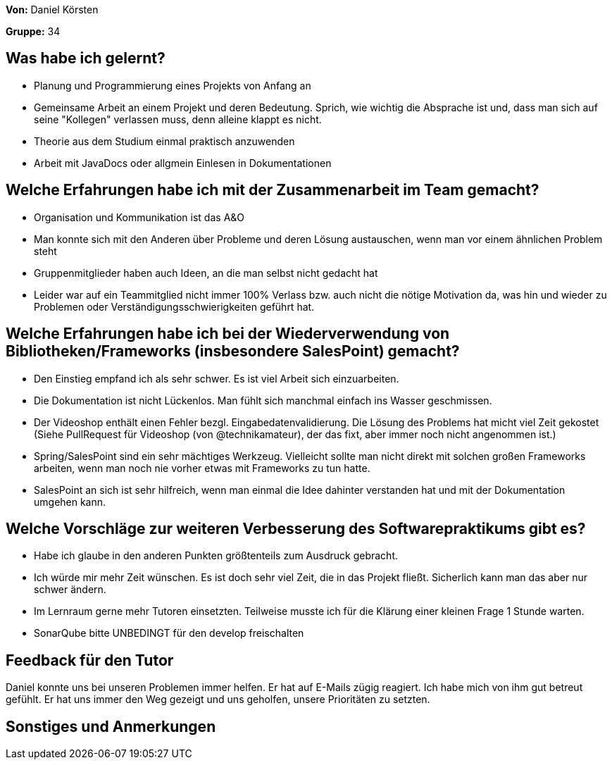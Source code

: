 
**Von:** Daniel Körsten

**Gruppe:** 34

== Was habe ich gelernt?
* Planung und Programmierung eines Projekts von Anfang an
* Gemeinsame Arbeit an einem Projekt und deren Bedeutung. Sprich, wie wichtig die Absprache ist und, dass man sich auf seine "Kollegen" verlassen muss, denn alleine klappt es nicht.
* Theorie aus dem Studium einmal praktisch anzuwenden
* Arbeit mit JavaDocs oder allgmein Einlesen in Dokumentationen

== Welche Erfahrungen habe ich mit der Zusammenarbeit im Team gemacht?
* Organisation und Kommunikation ist das A&O
* Man konnte sich mit den Anderen über Probleme und deren Lösung austauschen, wenn man vor einem ähnlichen Problem steht
* Gruppenmitglieder haben auch Ideen, an die man selbst nicht gedacht hat
* Leider war auf ein Teammitglied nicht immer 100% Verlass bzw. auch nicht die nötige Motivation da, was hin und wieder zu Problemen oder Verständigungsschwierigkeiten geführt hat.

== Welche Erfahrungen habe ich bei der Wiederverwendung von Bibliotheken/Frameworks (insbesondere SalesPoint) gemacht?
* Den Einstieg empfand ich als sehr schwer. Es ist viel Arbeit sich einzuarbeiten.
* Die Dokumentation ist nicht Lückenlos. Man fühlt sich manchmal einfach ins Wasser geschmissen.
* Der Videoshop enthält einen Fehler bezgl. Eingabedatenvalidierung. Die Lösung des Problems hat micht viel Zeit gekostet (Siehe PullRequest für Videoshop (von @technikamateur), der das fixt, aber immer noch nicht angenommen ist.)
* Spring/SalesPoint sind ein sehr mächtiges Werkzeug. Vielleicht sollte man nicht direkt mit solchen großen Frameworks arbeiten, wenn man noch nie vorher etwas mit Frameworks zu tun hatte.
* SalesPoint an sich ist sehr hilfreich, wenn man einmal die Idee dahinter verstanden hat und mit der Dokumentation umgehen kann.

== Welche Vorschläge zur weiteren Verbesserung des Softwarepraktikums gibt es?
* Habe ich glaube in den anderen Punkten größtenteils zum Ausdruck gebracht.
* Ich würde mir mehr Zeit wünschen. Es ist doch sehr viel Zeit, die in das Projekt fließt. Sicherlich kann man das aber nur schwer ändern.
* Im Lernraum gerne mehr Tutoren einsetzten. Teilweise musste ich für die Klärung einer kleinen Frage 1 Stunde warten.
* SonarQube bitte UNBEDINGT für den develop freischalten

== Feedback für den Tutor
Daniel konnte uns bei unseren Problemen immer helfen. Er hat auf E-Mails zügig reagiert. Ich habe mich von ihm gut betreut gefühlt. Er hat uns immer den Weg gezeigt und uns geholfen, unsere Prioritäten zu setzten.

== Sonstiges und Anmerkungen
